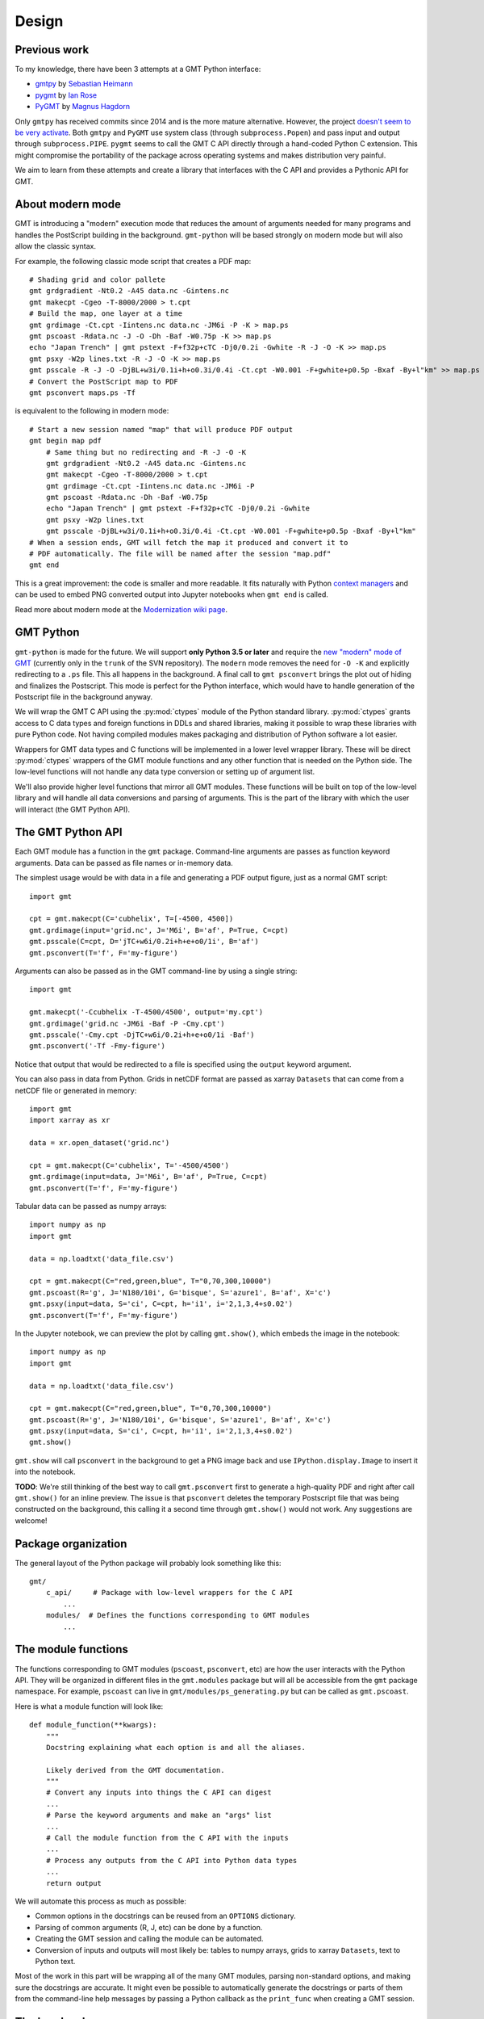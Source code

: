 .. _design:

Design
======


Previous work
-------------

To my knowledge, there have been 3 attempts at a GMT Python interface:

* `gmtpy <https://github.com/emolch/gmtpy>`__ by
  `Sebastian Heimann <https://github.com/emolch>`__
* `pygmt <https://github.com/ian-r-rose/pygmt>`__ by
  `Ian Rose <https://github.com/ian-r-rose>`__
* `PyGMT <https://github.com/glimmer-cism/PyGMT>`__  by
  `Magnus Hagdorn <https://github.com/mhagdorn>`__

Only ``gmtpy`` has received commits since 2014 and is the more mature
alternative.
However, the project `doesn't seem to be very activate
<https://github.com/emolch/gmtpy/graphs/contributors>`__.
Both ``gmtpy`` and ``PyGMT`` use system class (through ``subprocess.Popen``)
and pass input and output through ``subprocess.PIPE``.
``pygmt`` seems to call the GMT C API directly through a hand-coded Python C
extension.
This might compromise the portability of the package across operating systems
and makes distribution very painful.

We aim to learn from these attempts and create a library that interfaces with
the C API and provides a Pythonic API for GMT.


About modern mode
-----------------

GMT is introducing a "modern" execution mode that reduces the amount of
arguments needed for many programs and handles the PostScript building in the
background. ``gmt-python`` will be based strongly on modern mode but will also
allow the classic syntax.

For example, the following classic mode script that creates a PDF map::


    # Shading grid and color pallete
    gmt grdgradient -Nt0.2 -A45 data.nc -Gintens.nc
    gmt makecpt -Cgeo -T-8000/2000 > t.cpt
    # Build the map, one layer at a time
    gmt grdimage -Ct.cpt -Iintens.nc data.nc -JM6i -P -K > map.ps
    gmt pscoast -Rdata.nc -J -O -Dh -Baf -W0.75p -K >> map.ps
    echo "Japan Trench" | gmt pstext -F+f32p+cTC -Dj0/0.2i -Gwhite -R -J -O -K >> map.ps
    gmt psxy -W2p lines.txt -R -J -O -K >> map.ps
    gmt psscale -R -J -O -DjBL+w3i/0.1i+h+o0.3i/0.4i -Ct.cpt -W0.001 -F+gwhite+p0.5p -Bxaf -By+l"km" >> map.ps
    # Convert the PostScript map to PDF
    gmt psconvert maps.ps -Tf

is equivalent to the following in modern mode::

    # Start a new session named "map" that will produce PDF output
    gmt begin map pdf
        # Same thing but no redirecting and -R -J -O -K
        gmt grdgradient -Nt0.2 -A45 data.nc -Gintens.nc
        gmt makecpt -Cgeo -T-8000/2000 > t.cpt
        gmt grdimage -Ct.cpt -Iintens.nc data.nc -JM6i -P
        gmt pscoast -Rdata.nc -Dh -Baf -W0.75p
        echo "Japan Trench" | gmt pstext -F+f32p+cTC -Dj0/0.2i -Gwhite
        gmt psxy -W2p lines.txt
        gmt psscale -DjBL+w3i/0.1i+h+o0.3i/0.4i -Ct.cpt -W0.001 -F+gwhite+p0.5p -Bxaf -By+l"km"
    # When a session ends, GMT will fetch the map it produced and convert it to
    # PDF automatically. The file will be named after the session "map.pdf"
    gmt end

This is a great improvement: the code is smaller and more readable. It fits
naturally with Python `context managers
<https://docs.python.org/3/library/stdtypes.html#typecontextmanager>`__ and can
be used to embed PNG converted output into Jupyter notebooks when ``gmt end``
is called.

Read more about modern mode at the
`Modernization wiki page <http://gmt.soest.hawaii.edu/projects/gmt/wiki/Modernization>`__.


GMT Python
----------

``gmt-python`` is made for the future. We will support **only Python 3.5 or
later** and require the `new "modern" mode of GMT <http://gmt.soest.hawaii.edu/boards/2/topics/4930>`__
(currently only in the ``trunk`` of the SVN repository).
The ``modern`` mode removes the need for ``-O -K`` and explicitly redirecting
to a ``.ps`` file.
This all happens in the background.
A final call to ``gmt psconvert`` brings the plot out of hiding and finalizes
the Postscript.
This mode is perfect for the Python interface, which would have to handle
generation of the Postscript file in the background anyway.

We will wrap the GMT C API using the :py:mod:`ctypes` module of the Python
standard library.
:py:mod:`ctypes` grants access to C data types and foreign functions in DDLs and
shared libraries, making it possible to wrap these libraries with pure Python
code.
Not having compiled modules makes packaging and distribution of Python software
a lot easier.

Wrappers for GMT data types and C functions will be implemented in a lower
level wrapper library.
These will be direct :py:mod:`ctypes` wrappers of the GMT module functions and any
other function that is needed on the Python side.
The low-level functions will not handle any data type conversion or setting up
of argument list.

We'll also provide higher level functions that mirror all GMT modules.
These functions will be built on top of the low-level library and will handle
all data conversions and parsing of arguments.
This is the part of the library with which the user will interact (the GMT
Python API).


The GMT Python API
------------------

Each GMT module has a function in the ``gmt`` package.
Command-line arguments are passes as function keyword arguments.
Data can be passed as file names or in-memory data.

The simplest usage would be with data in a file and generating a PDF output
figure, just as a normal GMT script::

    import gmt

    cpt = gmt.makecpt(C='cubhelix', T=[-4500, 4500])
    gmt.grdimage(input='grid.nc', J='M6i', B='af', P=True, C=cpt)
    gmt.psscale(C=cpt, D='jTC+w6i/0.2i+h+e+o0/1i', B='af')
    gmt.psconvert(T='f', F='my-figure')

Arguments can also be passed as in the GMT command-line by using a single
string::

    import gmt

    gmt.makecpt('-Ccubhelix -T-4500/4500', output='my.cpt')
    gmt.grdimage('grid.nc -JM6i -Baf -P -Cmy.cpt')
    gmt.psscale('-Cmy.cpt -DjTC+w6i/0.2i+h+e+o0/1i -Baf')
    gmt.psconvert('-Tf -Fmy-figure')

Notice that output that would be redirected to a file is specified using the
``output`` keyword argument.

You can also pass in data from Python.
Grids in netCDF format are passed as xarray ``Datasets`` that can come from a
netCDF file or generated in memory::

    import gmt
    import xarray as xr

    data = xr.open_dataset('grid.nc')

    cpt = gmt.makecpt(C='cubhelix', T='-4500/4500')
    gmt.grdimage(input=data, J='M6i', B='af', P=True, C=cpt)
    gmt.psconvert(T='f', F='my-figure')

Tabular data can be passed as numpy arrays::

    import numpy as np
    import gmt

    data = np.loadtxt('data_file.csv')

    cpt = gmt.makecpt(C="red,green,blue", T="0,70,300,10000")
    gmt.pscoast(R='g', J='N180/10i', G='bisque', S='azure1', B='af', X='c')
    gmt.psxy(input=data, S='ci', C=cpt, h='i1', i='2,1,3,4+s0.02')
    gmt.psconvert(T='f', F='my-figure')


In the Jupyter notebook, we can preview the plot by calling ``gmt.show()``,
which embeds the image in the notebook::

    import numpy as np
    import gmt

    data = np.loadtxt('data_file.csv')

    cpt = gmt.makecpt(C="red,green,blue", T="0,70,300,10000")
    gmt.pscoast(R='g', J='N180/10i', G='bisque', S='azure1', B='af', X='c')
    gmt.psxy(input=data, S='ci', C=cpt, h='i1', i='2,1,3,4+s0.02')
    gmt.show()

``gmt.show`` will call ``psconvert`` in the background to get a PNG image back
and use ``IPython.display.Image`` to insert it into the notebook.

**TODO**: We're still thinking of the best way to call ``gmt.psconvert`` first
to generate a high-quality PDF and right after call ``gmt.show()`` for an
inline preview.
The issue is that ``psconvert`` deletes the temporary Postscript file that was
being constructed on the background, this calling it a second time through
``gmt.show()`` would not work.
Any suggestions are welcome!


Package organization
--------------------

The general layout of the Python package will probably look something like
this::


    gmt/
        c_api/     # Package with low-level wrappers for the C API
            ...
        modules/  # Defines the functions corresponding to GMT modules
            ...


The module functions
--------------------

The functions corresponding to GMT modules (``pscoast``, ``psconvert``, etc)
are how the user interacts with the Python API.
They will be organized in different files in the ``gmt.modules`` package but
will all be accessible from the ``gmt`` package namespace.
For example, ``pscoast`` can live in ``gmt/modules/ps_generating.py`` but can
be called as ``gmt.pscoast``.

Here is what a module function will look like::

    def module_function(**kwargs):
        """
        Docstring explaining what each option is and all the aliases.

        Likely derived from the GMT documentation.
        """
        # Convert any inputs into things the C API can digest
        ...
        # Parse the keyword arguments and make an "args" list
        ...
        # Call the module function from the C API with the inputs
        ...
        # Process any outputs from the C API into Python data types
        ...
        return output


We will automate this process as much as possible:

* Common options in the docstrings can be reused from an ``OPTIONS``
  dictionary.
* Parsing of common arguments (R, J, etc) can be done by a function.
* Creating the GMT session and calling the module can be automated.
* Conversion of inputs and outputs will most likely be: tables to numpy arrays,
  grids to xarray ``Datasets``, text to Python text.

Most of the work in this part will be wrapping all of the many GMT modules,
parsing non-standard options, and making sure the docstrings are accurate.
It might even be possible to automatically generate the docstrings or parts of
them from the command-line help messages by passing a Python callback as the
``print_func`` when creating a GMT session.


The low-level wrappers
----------------------

The low-level wrapper functions will be bare-bones :py:mod:`ctypes` foreign
functions from the ``libgmt.so`` shared library.
The functions can be accessed from Python like so::

    import ctypes as ct

    libgmt = ct.cdll.LoadLibrary("libgmt.so")

    # Functions are accessed as members of the 'libgmt' object
    GMT_Call_Module = libgmt.GMT_Call_Module

    # Call them like normal Python functions
    GMT_Call_Module(... inputs ...)


The tricky part is making sure the functions get the input types they need.
:py:mod:`ctypes` provides access to C data types and a way to specify the data
type conversions that the function requires::

    GMT_Call_Module.argstypes = [ct.c_void_p, ct.c_char_p, ct.c_int, ct.c_void_p]

This is fine for standard data types like ``int``, ``char``, etc, but will need
extra work for custom GMT ``struct``.
These data types will need to be wrapped by Python classes that inherit from
:py:class:`ctypes.Structure`.

The ``gmt.c_api`` module will expose these foreign functions (with output and
input types specified) and GMT data types for the modules to use.

The main entry point into GMT will be through the ``GMT_Call_Module`` function.
This is what the ``gmt`` command-line application uses to run a given
module, like ``GMT_pscoast`` for example.
We will use it to run the modules from the Python side as well.
It has the following signature::

    int GMT_Call_Module (void *V_API, const char *module, int mode, void *args)

The arguments ``module``, ``mode``, and ``args`` (the command-line argument
list) are plain C types and can be generated easily using :py:mod:`ctypes`.
The Python module code will need to generate the ``args`` array from the
given function arguments.
The ``V_API`` argument is a "GMT Session" and is created through the
``GMT_Create_Session`` function, which will have to be wrapped as well.

The input and output of Python data will be handled through the GMT virtual
file machinery.
This allows us to write data to a memory location instead of a file without GMT
knowing the difference.
For input, we can use ``GMT_Open_VirtualFile`` and point it to the location in
memory of the Python data, for example using :attr:`numpy.ndarray.ctypes`.
We can also translate the Python data into :py:mod:`ctypes` compatible types.
The virtual file pointer can also be passed as the output option for the
module, for example as ``-G`` or through redirection (``->``).
We can read the contents of the virtual file using ``GMT_Read_VirtualFile``.

